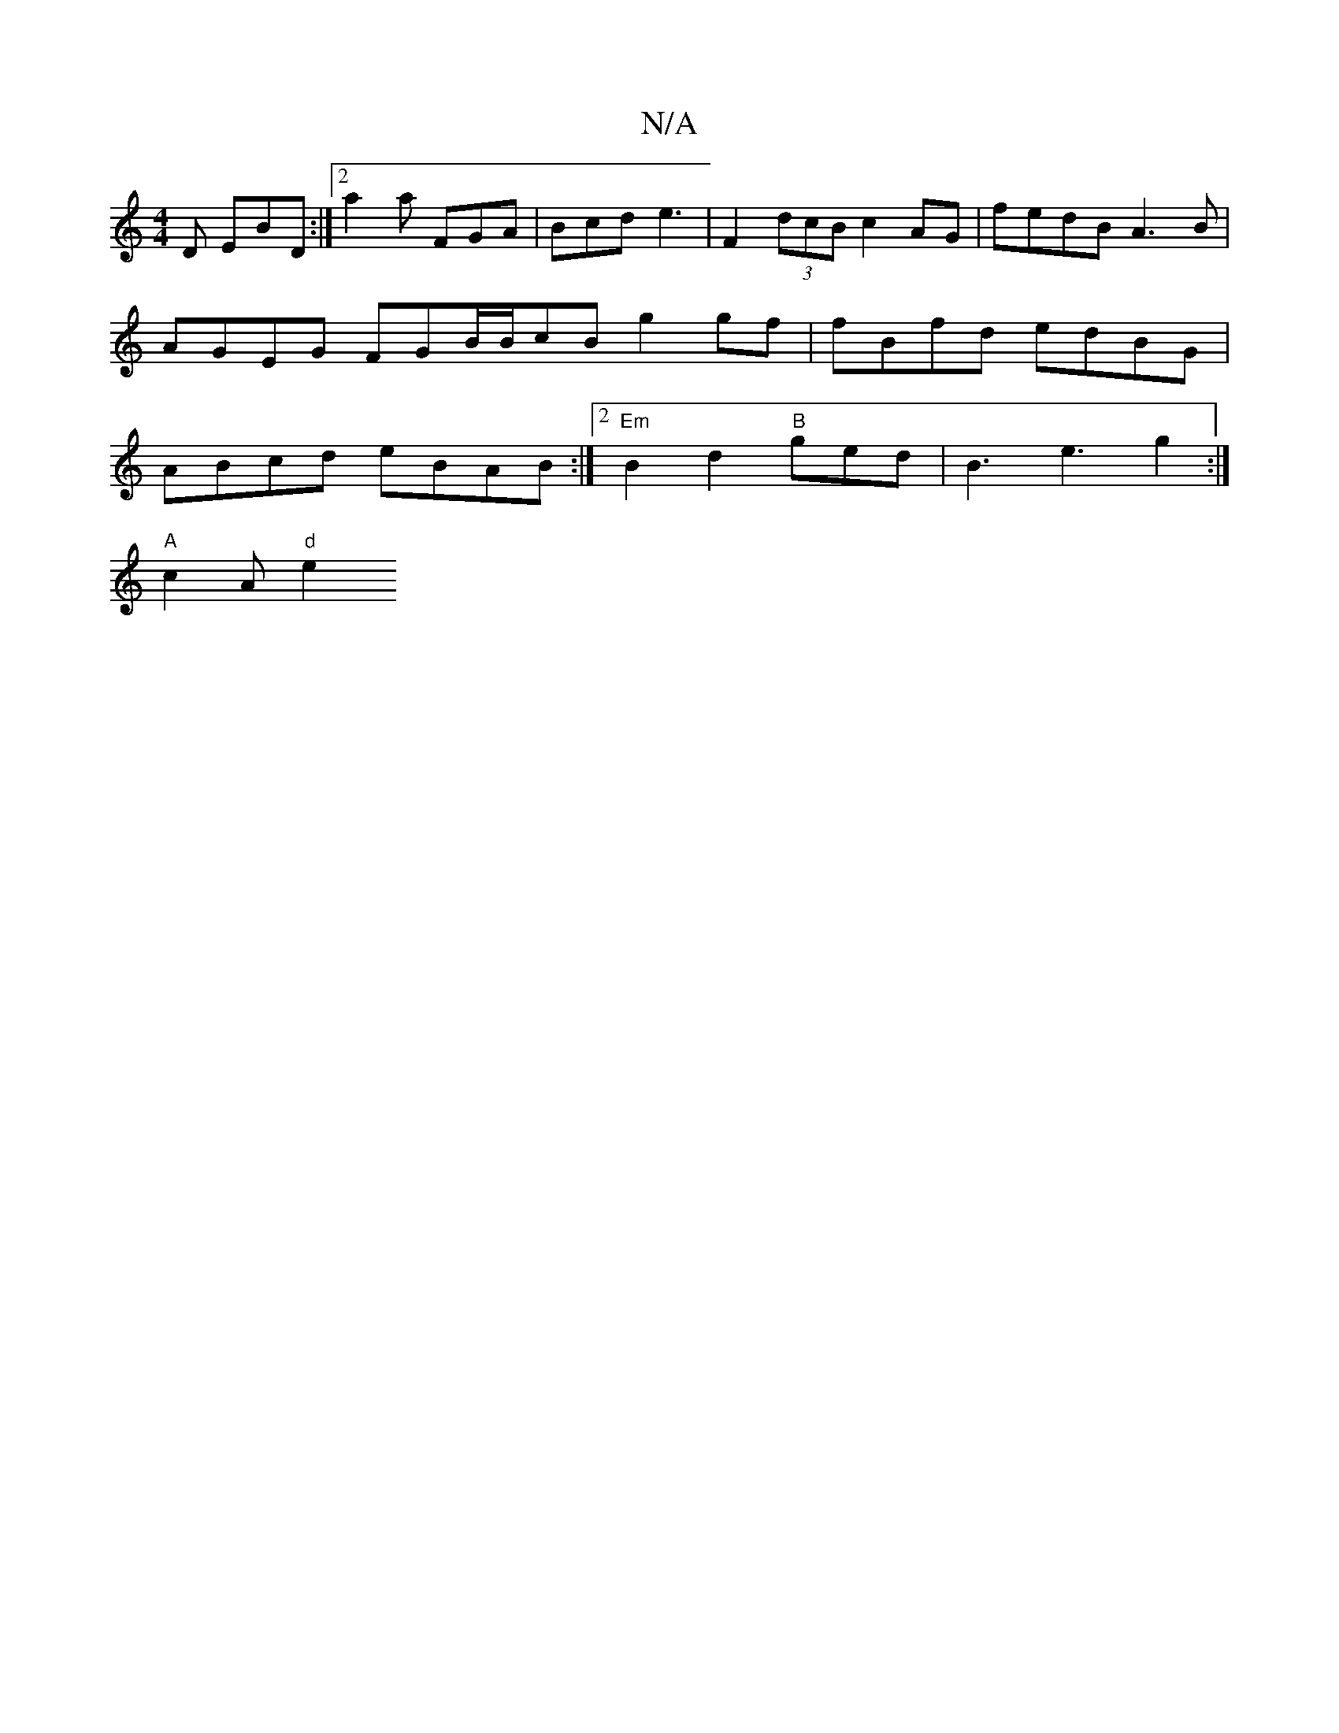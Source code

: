 X:1
T:N/A
M:4/4
R:N/A
K:Cmajor
 D EBD:|2 a2a FGA|Bcd e3|F2(3dcB c2AG | fedB A3 B | AGEG FGB/2B/2cB g2gf|fBfd edBG|ABcd eBAB:|2 "Em"B2d2 "B"ged | B3 e3 g2:|
K: "efa "G"fed|"C"e2g fed "E" B2d|"D"f/e/a2 afa|gfe F2A- |
"A"c2 A"d"e2 "A7
